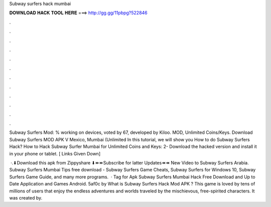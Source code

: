 Subway surfers hack mumbai



𝐃𝐎𝐖𝐍𝐋𝐎𝐀𝐃 𝐇𝐀𝐂𝐊 𝐓𝐎𝐎𝐋 𝐇𝐄𝐑𝐄 ===> http://gg.gg/11pbpg?522846



.



.



.



.



.



.



.



.



.



.



.



.

Subway Surfers Mod: % working on devices, voted by 67, developed by Kiloo. MOD, Unlimited Coins/Keys. Download Subway Surfers MOD APK V Mexico, Mumbai (Unlimited In this tutorial, we will show you How to do Subway Surfers Hack? How to Hack Subway Surfer Mumbai for Unlimited Coins and Keys: 2- Download the hacked version and install it in your phone or tablet. [ Links Given Down] 

 ·.⬇Download this apk from Zippyshare ⬇⏩⏩Subscribe for latter Updates⏪⏪  New Video to Subway Surfers Arabia. Subway Surfers Mumbai Tips free download - Subway Surfers Game Cheats, Subway Surfers for Windows 10, Subway Surfers Game Guide, and many more programs.  · Tag for Apk Subway Surfers Mumbai Hack Free Download and Up to Date Application and Games Android. 5af0c by  What is Subway Surfers Hack Mod APK ? This game is loved by tens of millions of users that enjoy the endless adventures and worlds traveled by the mischievous, free-spirited characters. It was created by.
